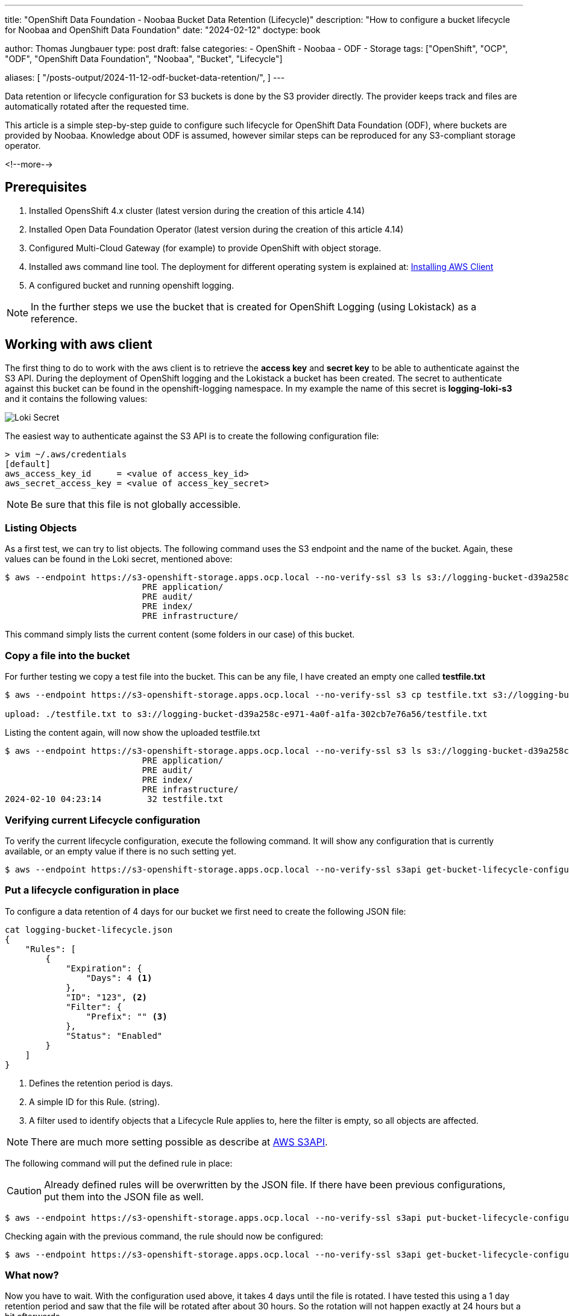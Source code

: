 --- 
title: "OpenShift Data Foundation - Noobaa Bucket Data Retention (Lifecycle)"
description: "How to configure a bucket lifecycle for Noobaa and OpenShift Data Foundation"
date: "2024-02-12"
doctype: book

author: Thomas Jungbauer
type: post
draft: false
categories:
   - OpenShift
   - Noobaa
   - ODF
   - Storage
tags: ["OpenShift", "OCP", "ODF", "OpenShift Data Foundation", "Noobaa", "Bucket", "Lifecycle"] 

aliases: [ 
	 "/posts-output/2024-11-12-odf-bucket-data-retention/",
] 
---

:imagesdir: /OpenShift/images/
:icons: font
:toc:

Data retention or lifecycle configuration for S3 buckets is done by the S3 provider directly. The provider keeps track and files are automatically rotated after the requested time.

This article is a simple step-by-step guide to configure such lifecycle for OpenShift Data Foundation (ODF), where buckets are provided by Noobaa. Knowledge about ODF is assumed, however similar steps can be reproduced for any S3-compliant storage operator.

<!--more--> 

== Prerequisites
. Installed OpensShift 4.x cluster (latest version during the creation of this article 4.14)
. Installed Open Data Foundation Operator (latest version during the creation of this article 4.14)
. Configured Multi-Cloud Gateway (for example) to provide OpenShift with object storage.
. Installed aws command line tool. The deployment for different operating system is explained at: https://docs.aws.amazon.com/cli/latest/userguide/getting-started-install.html#cliv2-linux-install[Installing AWS Client]
. A configured bucket and running openshift logging.

NOTE: In the further steps we use the bucket that is created for OpenShift Logging (using Lokistack) as a reference.

== Working with aws client
The first thing to do to work with the aws client is to retrieve the **access key** and **secret key** to be able to authenticate against the S3 API. During the deployment of OpenShift logging and the Lokistack a bucket has been created. The secret to authenticate against this bucket can be found in the openshift-logging namespace. In my example the name of this secret is **logging-loki-s3** and it contains the following values:

image::lokisecret.png?width=220[Loki Secret]

The easiest way to authenticate against the S3 API is to create the following configuration file:

[source,bash]
....
> vim ~/.aws/credentials
[default]
aws_access_key_id     = <value of access_key_id>
aws_secret_access_key = <value of access_key_secret>
....

NOTE: Be sure that this file is not globally accessible. 

=== Listing Objects

As a first test, we can try to list objects. The following command uses the S3 endpoint and the name of the bucket. Again, these values can be found in the Loki secret, mentioned above:

[source,bash]
....
$ aws --endpoint https://s3-openshift-storage.apps.ocp.local --no-verify-ssl s3 ls s3://logging-bucket-d39a258c-e971-4a0f-a1fa-302cb7e76a56
                           PRE application/
                           PRE audit/
                           PRE index/
                           PRE infrastructure/
....

This command simply lists the current content (some folders in our case) of this bucket.

=== Copy a file into the bucket

For further testing we copy a test file into the bucket. This can be any file, I have created an empty one called **testfile.txt**

[source,bash]
....
$ aws --endpoint https://s3-openshift-storage.apps.ocp.local --no-verify-ssl s3 cp testfile.txt s3://logging-bucket-d39a258c-e971-4a0f-a1fa-302cb7e76a56

upload: ./testfile.txt to s3://logging-bucket-d39a258c-e971-4a0f-a1fa-302cb7e76a56/testfile.txt
....

Listing the content again, will now show the uploaded testfile.txt

[source,bash]
....
$ aws --endpoint https://s3-openshift-storage.apps.ocp.local --no-verify-ssl s3 ls s3://logging-bucket-d39a258c-e971-4a0f-a1fa-302cb7e76a56
                           PRE application/
                           PRE audit/
                           PRE index/
                           PRE infrastructure/
2024-02-10 04:23:14         32 testfile.txt
....

=== Verifying current Lifecycle configuration

To verify the current lifecycle configuration, execute the following command. It will show any configuration that is currently available, or an empty value if there is no such setting yet.

[source,bash]
....
$ aws --endpoint https://s3-openshift-storage.apps.ocp.local --no-verify-ssl s3api get-bucket-lifecycle-configuration --bucket logging-bucket-d39a258c-e971-4a0f-a1fa-302cb7e76a56
....

=== Put a lifecycle configuration in place

To configure a data retention of 4 days for our bucket we first need to create the following JSON file:

[source,json]
....
cat logging-bucket-lifecycle.json
{
    "Rules": [
        {
            "Expiration": {
                "Days": 4 <1>
            },
            "ID": "123", <2>
            "Filter": {
                "Prefix": "" <3>
            },
            "Status": "Enabled"
        }
    ]
}
....
<1> Defines the retention period is days.
<2> A simple ID for this Rule. (string).
<3> A filter used to identify objects that a Lifecycle Rule applies to, here the filter is empty, so all objects are affected.

NOTE: There are much more setting possible as describe at https://docs.aws.amazon.com/cli/latest/reference/s3api/put-bucket-lifecycle-configuration.html[AWS S3API].

The following command will put the defined rule in place:

CAUTION: Already defined rules will be overwritten by the JSON file. If there have been previous configurations, put them into the JSON file as well.

[source,bash]
....
$ aws --endpoint https://s3-openshift-storage.apps.ocp.local --no-verify-ssl s3api put-bucket-lifecycle-configuration --bucket logging-bucket-d39a258c-e971-4a0f-a1fa-302cb7e76a56 --lifecycle-configuration file://logging-bucket-lifecycle.json
....

Checking again with the previous command, the rule should now be configured:

[source,bash]
....
$ aws --endpoint https://s3-openshift-storage.apps.ocp.local --no-verify-ssl s3api get-bucket-lifecycle-configuration --bucket logging-bucket-d39a258c-e971-4a0f-a1fa-302cb7e76a56
....

=== What now? 

Now you have to wait. With the configuration used above, it takes 4 days until the file is rotated. I have tested this using a 1 day retention period and saw that the file will be rotated after about 30 hours. So the rotation will not happen exactly at 24 hours but a bit afterwards.

== Consclusion

This article describes very, and I mean very, briefly how to configure such data retention for OpenShift Data Foundation. Unfortunately, public documentation can be confusing, so I summarized here the commands I have used. 

There are some limitation with the Noobaa integration tough. For example file transition (to a different storage class) is (currently) not supported. 

Also, there are much more possible API calls that might be interesting. Please follow the AWS documentation:

- https://docs.aws.amazon.com/cli/latest/reference/s3api/[S3 API]
- https://docs.aws.amazon.com/cli/latest/reference/s3/[S3]
